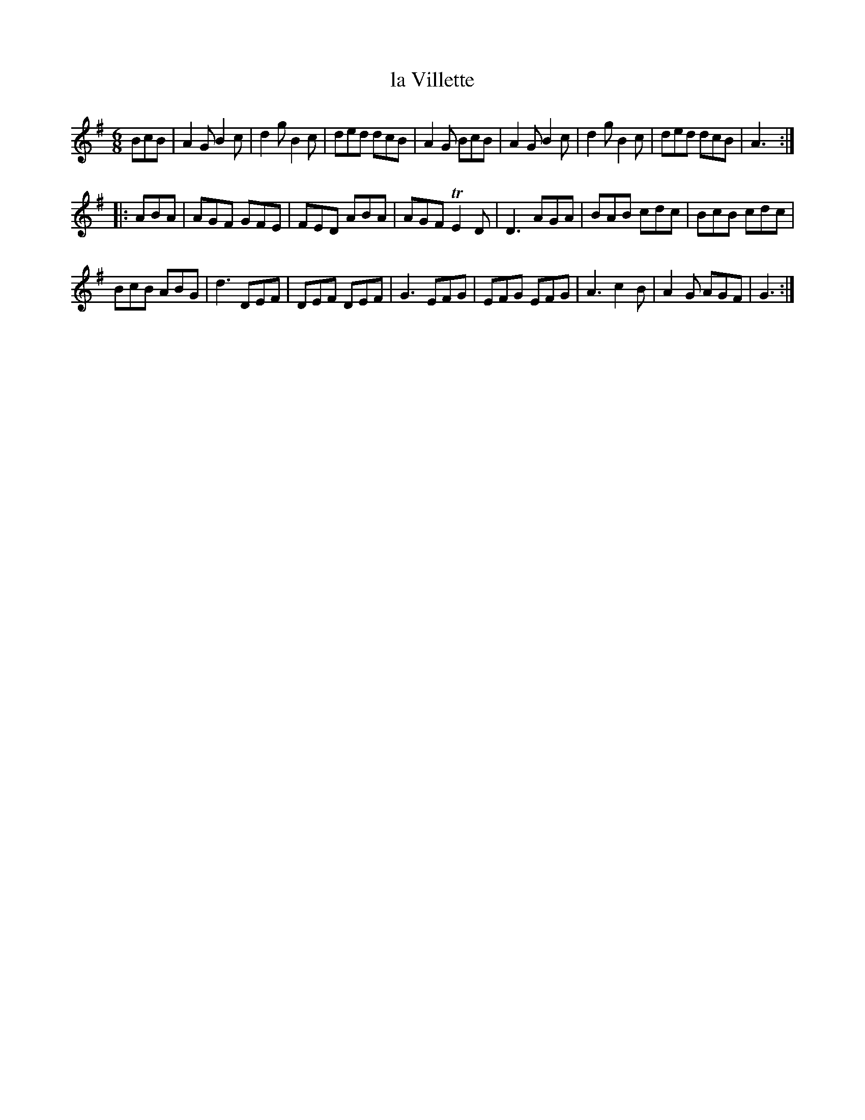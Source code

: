 X: 106
T: la Villette
%R: jig
B: Stewart "A Select Collection of Airs, Jigs, Marches and Reels", ca.1784, p.51 #106
F: http://imslp.org/wiki/A_Select_Collection_of_Airs,_Jigs,_Marches_and_Reels_%28Various%29
Z: 2017 John Chambers <jc:trillian.mit.edu>
M: 6/8
L: 1/8
K: G
BcB |\
A2G B2c | d2g B2c | ded dcB | A2G BcB |\
A2G B2c | d2g B2c | ded dcB | A3 :|
|: ABA |\
AGF GFE | FED ABA | AGF TE2D | D3 AGA |\
BAB cdc | BcB cdc |
BcB ABG | d3 DEF |\
DEF DEF | G3 EFG | EFG EFG | A3 c2B |\
A2G AGF | G3 :|
